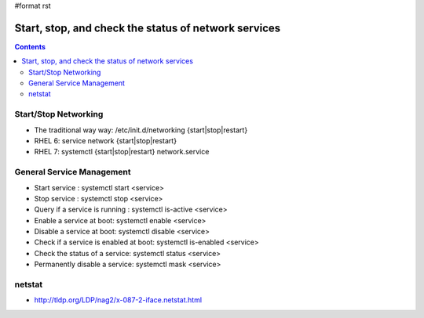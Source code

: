 #format rst

Start, stop, and check the status of network services
=====================================================

.. contents:: :depth: 2

Start/Stop Networking
---------------------

* The traditional way way: /etc/init.d/networking {start|stop|restart}

* RHEL 6: service network {start|stop|restart}

* RHEL 7: systemctl {start|stop|restart} network.service

General Service Management
--------------------------

* Start service : systemctl start <service>

* Stop service : systemctl stop <service>

* Query if a service is running : systemctl is-active <service>

* Enable a service at boot: systemctl enable <service>

* Disable a service at boot: systemctl disable <service>

* Check if a service is enabled at boot: systemctl is-enabled <service>

* Check the status of a service: systemctl status <service>

* Permanently disable a service: systemctl mask <service>

netstat
-------

* http://tldp.org/LDP/nag2/x-087-2-iface.netstat.html

